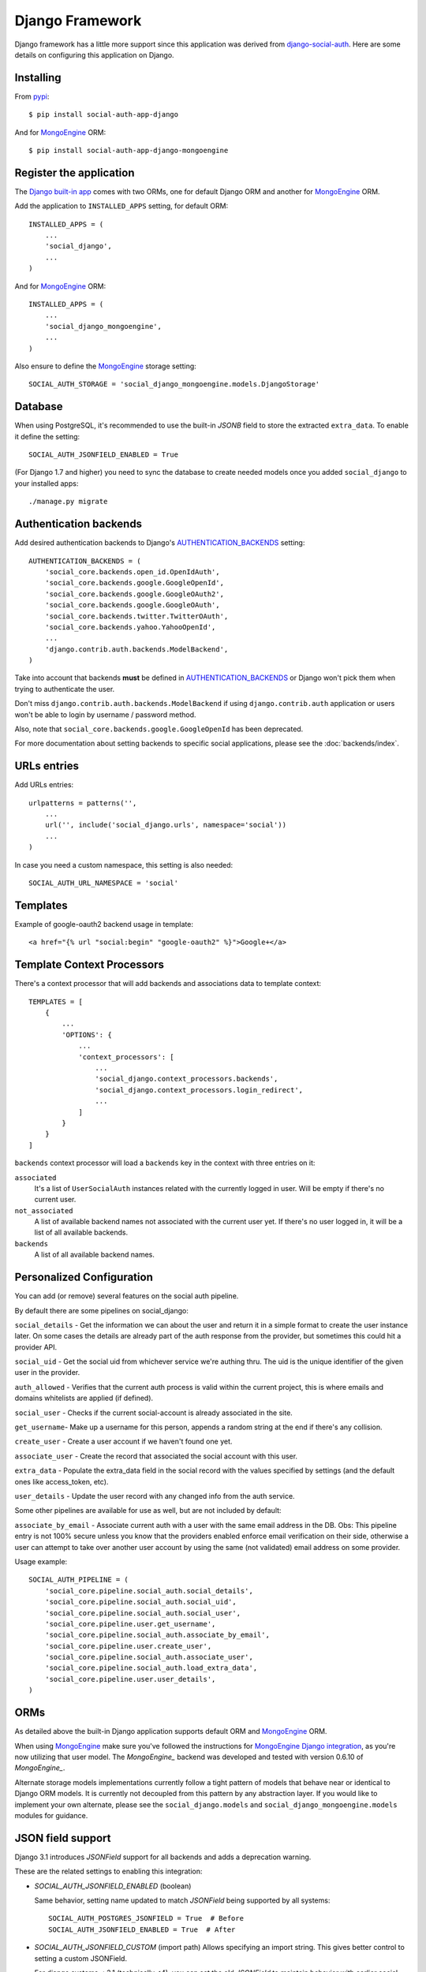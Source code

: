Django Framework
================

Django framework has a little more support since this application was derived
from `django-social-auth`_. Here are some details on configuring this
application on Django.


Installing
----------

From pypi_::

    $ pip install social-auth-app-django

And for MongoEngine_ ORM::

    $ pip install social-auth-app-django-mongoengine


Register the application
------------------------

The `Django built-in app`_ comes with two ORMs, one for default Django ORM and
another for MongoEngine_ ORM.

Add the application to ``INSTALLED_APPS`` setting, for default ORM::

    INSTALLED_APPS = (
        ...
        'social_django',
        ...
    )

And for MongoEngine_ ORM::

    INSTALLED_APPS = (
        ...
        'social_django_mongoengine',
        ...
    )

Also ensure to define the MongoEngine_ storage setting::

    SOCIAL_AUTH_STORAGE = 'social_django_mongoengine.models.DjangoStorage'


Database
--------

When using PostgreSQL, it's recommended to use the built-in `JSONB`
field to store the extracted ``extra_data``. To enable it define the setting::

  SOCIAL_AUTH_JSONFIELD_ENABLED = True

(For Django 1.7 and higher) you need to sync the database to create needed
models once you added ``social_django`` to your installed apps::

    ./manage.py migrate


Authentication backends
-----------------------

Add desired authentication backends to Django's AUTHENTICATION_BACKENDS_
setting::

    AUTHENTICATION_BACKENDS = (
        'social_core.backends.open_id.OpenIdAuth',
        'social_core.backends.google.GoogleOpenId',
        'social_core.backends.google.GoogleOAuth2',
        'social_core.backends.google.GoogleOAuth',
        'social_core.backends.twitter.TwitterOAuth',
        'social_core.backends.yahoo.YahooOpenId',
        ...
        'django.contrib.auth.backends.ModelBackend',
    )

Take into account that backends **must** be defined in AUTHENTICATION_BACKENDS_
or Django won't pick them when trying to authenticate the user.

Don't miss ``django.contrib.auth.backends.ModelBackend`` if using ``django.contrib.auth``
application or users won't be able to login by username / password method.

Also, note that ``social_core.backends.google.GoogleOpenId`` has been deprecated.

For more documentation about setting backends to specific social applications, please see the :doc:`backends/index`.


URLs entries
------------

Add URLs entries::

    urlpatterns = patterns('',
        ...
        url('', include('social_django.urls', namespace='social'))
        ...
    )

In case you need a custom namespace, this setting is also needed::

    SOCIAL_AUTH_URL_NAMESPACE = 'social'


Templates
---------

Example of google-oauth2 backend usage in template::

    <a href="{% url "social:begin" "google-oauth2" %}">Google+</a>


Template Context Processors
---------------------------

There's a context processor that will add backends and associations data to
template context::

  TEMPLATES = [
      {
          ...
          'OPTIONS': {
              ...
              'context_processors': [
                  ...
                  'social_django.context_processors.backends',
                  'social_django.context_processors.login_redirect',
                  ...
              ]
          }
      }
  ]

``backends`` context processor will load a ``backends`` key in the context with
three entries on it:

``associated``
    It's a list of ``UserSocialAuth`` instances related with the currently
    logged in user. Will be empty if there's no current user.

``not_associated``
    A list of available backend names not associated with the current user yet.
    If there's no user logged in, it will be a list of all available backends.

``backends``
    A list of all available backend names.

Personalized Configuration
--------------------------

You can add (or remove) several features on the social auth pipeline.

By default there are some pipelines on social_django:

``social_details`` - Get the information we can about the user and return it in a simple
format to create the user instance later. On some cases the details are
already part of the auth response from the provider, but sometimes this
could hit a provider API.

``social_uid`` - Get the social uid from whichever service we're authing thru. The uid is
the unique identifier of the given user in the provider.

``auth_allowed`` - Verifies that the current auth process is valid within the current
project, this is where emails and domains whitelists are applied (if
defined).

``social_user`` - Checks if the current social-account is already associated in the site.

``get_username``- Make up a username for this person, appends a random string at the end if
there's any collision.

``create_user`` - Create a user account if we haven't found one yet.

``associate_user`` - Create the record that associated the social account with this user.

``extra_data`` - Populate the extra_data field in the social record with the values
specified by settings (and the default ones like access_token, etc).

``user_details`` - Update the user record with any changed info from the auth service.

Some other pipelines are available for use as well, but are not included by default:

``associate_by_email`` - Associate current auth with a user with the same email address in the DB.
Obs: This pipeline entry is not 100% secure unless you know that the providers
enabled enforce email verification on their side, otherwise a user can
attempt to take over another user account by using the same (not validated)
email address on some provider.

Usage example::

    SOCIAL_AUTH_PIPELINE = (
        'social_core.pipeline.social_auth.social_details',
        'social_core.pipeline.social_auth.social_uid',
        'social_core.pipeline.social_auth.social_user',
        'social_core.pipeline.user.get_username',
        'social_core.pipeline.social_auth.associate_by_email',
        'social_core.pipeline.user.create_user',
        'social_core.pipeline.social_auth.associate_user',
        'social_core.pipeline.social_auth.load_extra_data',
        'social_core.pipeline.user.user_details',
    )


ORMs
----

As detailed above the built-in Django application supports default ORM and
MongoEngine_ ORM.

When using MongoEngine_ make sure you've followed the instructions for
`MongoEngine Django integration`_, as you're now utilizing that user model. The
`MongoEngine_` backend was developed and tested with version 0.6.10 of
`MongoEngine_`.

Alternate storage models implementations currently follow a tight pattern of
models that behave near or identical to Django ORM models. It is currently
not decoupled from this pattern by any abstraction layer. If you would like
to implement your own alternate, please see the ``social_django.models`` and
``social_django_mongoengine.models`` modules for guidance.


JSON field support
------------------

Django 3.1 introduces `JSONField` support for all backends and adds a
deprecation warning.

These are the related settings to enabling this integration:

- `SOCIAL_AUTH_JSONFIELD_ENABLED` (boolean)

  Same behavior, setting name updated to match `JSONField` being supported by
  all systems::

    SOCIAL_AUTH_POSTGRES_JSONFIELD = True  # Before
    SOCIAL_AUTH_JSONFIELD_ENABLED = True  # After

- `SOCIAL_AUTH_JSONFIELD_CUSTOM` (import path)
  Allows specifying an import string. This gives better control to setting a
  custom JSONField.

  For django systems < 3.1 (technically <4), you can set the old `JSONField`
  to maintain behavior with earlier social-app-django releases::

    SOCIAL_AUTH_JSONFIELD_CUSTOM = 'django.contrib.postgres.fields.JSONField'

  For sites running or upgrading to django 3.1+, then can set this so the new
  value::

    SOCIAL_AUTH_JSONFIELD_CUSTOM = 'django.db.models.JSONField'

- Deprecating setting: `SOCIAL_AUTH_POSTGRES_JSONFIELD` (bool)
  Rename this to `SOCIAL_AUTH_JSONFIELD_ENABLED`. The setting will be deprecated
  in a future release.


Exceptions Middleware
---------------------

A base middleware is provided that handles ``SocialAuthBaseException`` by
providing a message to the user via the Django messages framework, and then
responding with a redirect to a URL defined in one of the middleware methods.

The middleware is at ``social_django.middleware.SocialAuthExceptionMiddleware``.
Any method can be overridden, but for simplicity these two are recommended::

    get_message(request, exception)
    get_redirect_uri(request, exception)

By default, the message is the exception message and the URL for the redirect
is the location specified by the ``LOGIN_ERROR_URL`` setting.

If a valid backend was detected by ``strategy()`` decorator, it will be
available at ``request.strategy.backend`` and ``process_exception()`` will
use it to build a backend-dependent redirect URL but fallback to default if not
defined.

Exception processing is disabled if any of this settings is defined with a
``True`` value::

    <backend name>_SOCIAL_AUTH_RAISE_EXCEPTIONS = True
    SOCIAL_AUTH_RAISE_EXCEPTIONS = True
    RAISE_EXCEPTIONS = True
    DEBUG = True

The redirect destination will get two ``GET`` parameters:

``message = ''``
    Message from the exception raised, in some cases it's the message returned
    by the provider during the auth process.

``backend = ''``
    Backend name that was used, if it was a valid backend.

The middleware will attempt to use the Django built-in `messages`
application to store the exception message, and tag it with
`social-auth` and the backend name. If the application is not enabled,
or a `MessageFailure` error happens, the app will default to the URL
format described above.


Django Admin
------------

The default application (not the MongoEngine_ one) contains an ``admin.py``
module that will be auto-discovered by the usual mechanism.

But, by the nature of the application which depends on the existence of a user
model, it's easy to fall in a recursive import ordering making the application
fail to load. This happens because the admin module will build a set of fields
to populate the ``search_fields`` property to search for related users in the
administration UI, but this requires the user model to be retrieved which might
not be defined at that time.

To avoid this issue define the following setting to circumvent the import
error::

    SOCIAL_AUTH_ADMIN_USER_SEARCH_FIELDS = ['field1', 'field2']

For example::

    SOCIAL_AUTH_ADMIN_USER_SEARCH_FIELDS = ['username', 'first_name', 'email']

The fields listed **must** be user models fields.

It's also possible to define more search fields, not directly related
to the user model by definig the following setting::

    SOCIAL_AUTH_ADMIN_SEARCH_FIELDS = ['field1', 'field2']

.. _MongoEngine: http://mongoengine.org
.. _MongoEngine Django integration: http://mongoengine-odm.readthedocs.org/en/latest/django.html
.. _django-social-auth: https://github.com/omab/django-social-auth
.. _Django built-in app: https://github.com/python-social-auth/social-app-django
.. _AUTHENTICATION_BACKENDS: http://docs.djangoproject.com/en/dev/ref/settings/?from=olddocs#authentication-backends
.. _django@dc43fbc: https://github.com/django/django/commit/dc43fbc2f21c12e34e309d0e8a121020391aa03a
.. _SOUTH_MIGRATION_MODULES: http://south.readthedocs.org/en/latest/settings.html#south-migration-modules
.. _pypi: http://pypi.python.org/pypi/social-auth-app-django/
